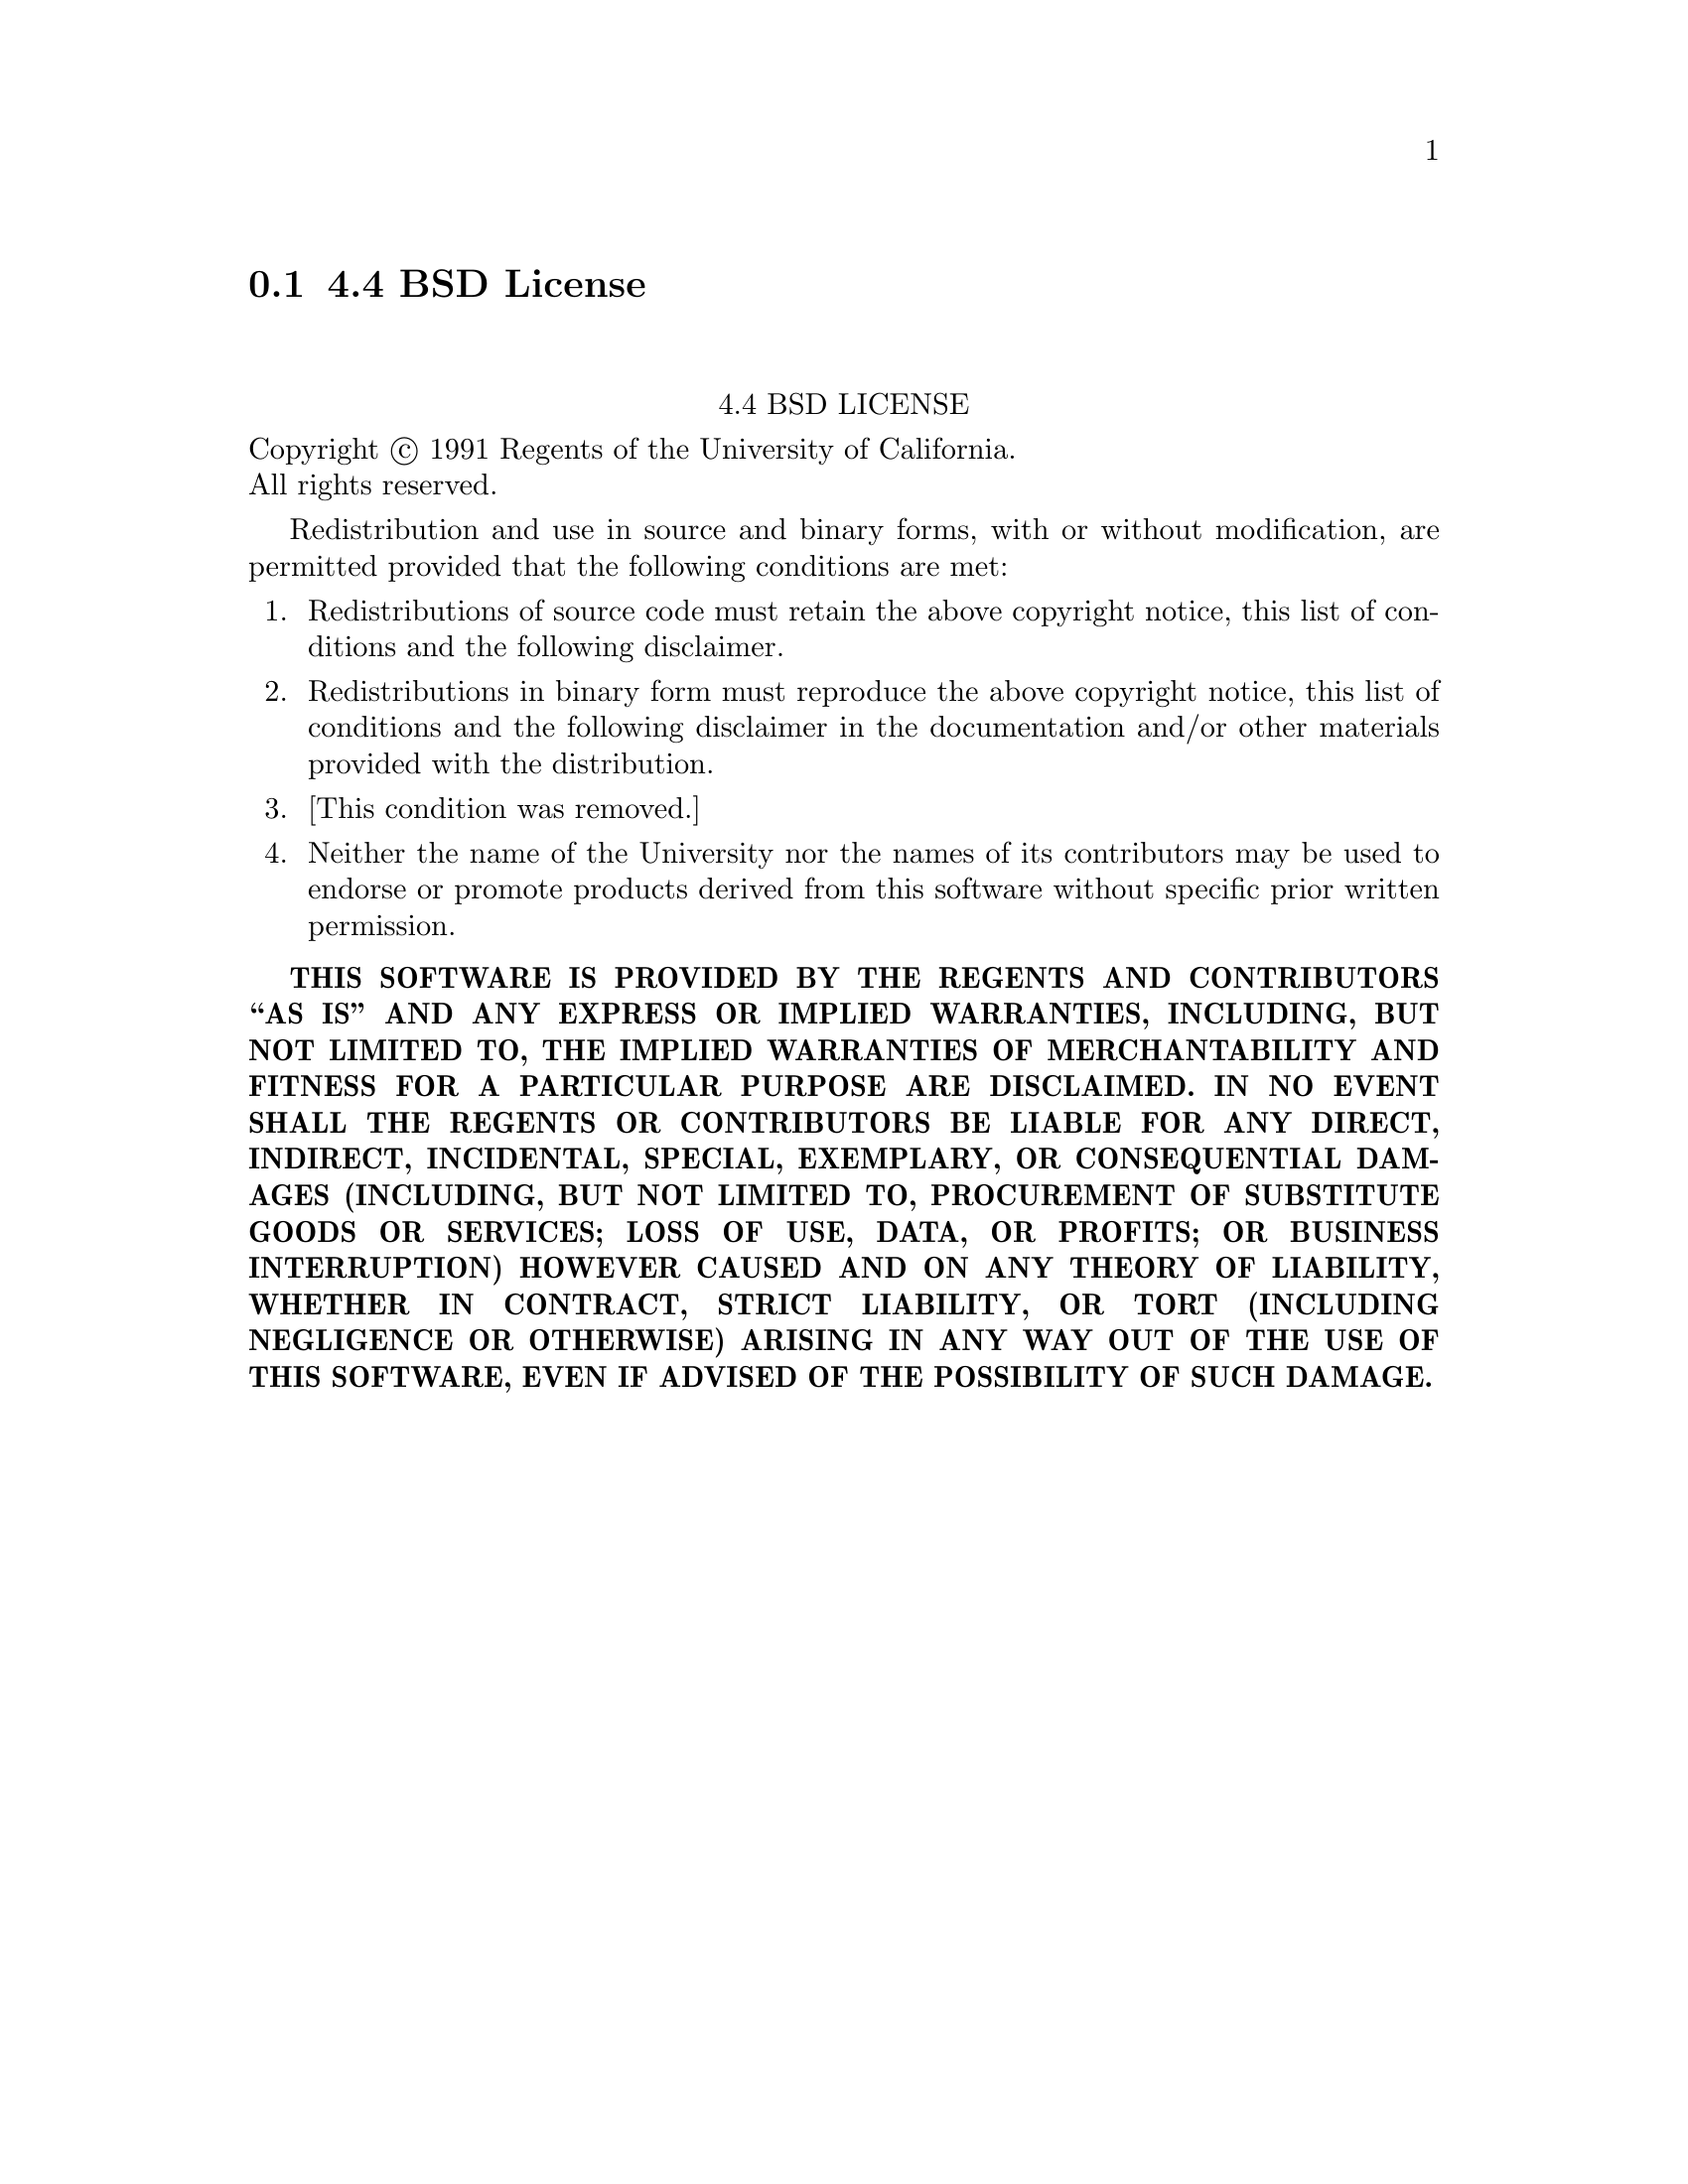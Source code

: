 @c @setfilename bsd.info

@node 4.4 BSD License
@section 4.4 BSD License
@cindex license, 4.4 BSD
@cindex license, BSD

@sp 2
@center 4.4 BSD LICENSE

Copyright @copyright{} 1991 Regents of the University of California. @*
All rights reserved.

Redistribution and use in source and binary forms, with or without modification, are permitted
provided that the following conditions are met:

@enumerate 1
@item
Redistributions of source code must retain the above copyright notice, this list of conditions and
the following disclaimer.

@item
Redistributions in binary form must reproduce the above copyright notice, this list of conditions
and the following disclaimer in the documentation and/or other materials provided with the
distribution.

@item
[This condition was removed.]

@item
Neither the name of the University nor the names of its contributors may be used to endorse or
promote products derived from this software without specific prior written permission.
@end enumerate

@sc{@b{THIS SOFTWARE IS PROVIDED BY THE REGENTS AND CONTRIBUTORS ``AS IS'' AND ANY EXPRESS OR
IMPLIED WARRANTIES, INCLUDING, BUT NOT LIMITED TO, THE IMPLIED WARRANTIES OF MERCHANTABILITY AND
FITNESS FOR A PARTICULAR PURPOSE ARE DISCLAIMED.  IN NO EVENT SHALL THE REGENTS OR CONTRIBUTORS BE
LIABLE FOR ANY DIRECT, INDIRECT, INCIDENTAL, SPECIAL, EXEMPLARY, OR CONSEQUENTIAL DAMAGES
(INCLUDING, BUT NOT LIMITED TO, PROCUREMENT OF SUBSTITUTE GOODS OR SERVICES; LOSS OF USE, DATA, OR
PROFITS; OR BUSINESS INTERRUPTION) HOWEVER CAUSED AND ON ANY THEORY OF LIABILITY, WHETHER IN
CONTRACT, STRICT LIABILITY, OR TORT (INCLUDING NEGLIGENCE OR OTHERWISE) ARISING IN ANY WAY OUT OF
THE USE OF THIS SOFTWARE, EVEN IF ADVISED OF THE POSSIBILITY OF SUCH DAMAGE.}}


